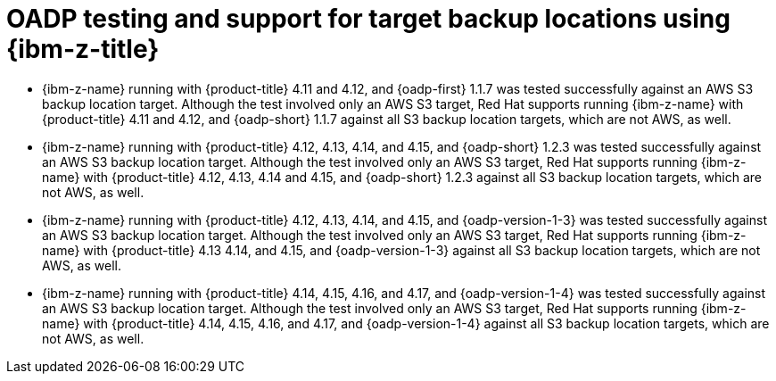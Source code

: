 // Module included in the following assemblies:
//
// * backup_and_restore/application_backup_and_restore/oadp-features-plugins.adoc

:_mod-docs-content-type: CONCEPT
[id="oadp-ibm-z-test-support_{context}"]
= OADP testing and support for target backup locations using {ibm-z-title}

* {ibm-z-name} running with {product-title} 4.11 and 4.12, and {oadp-first} 1.1.7 was tested successfully against an AWS S3 backup location target. Although the test involved only an AWS S3 target, Red Hat supports running {ibm-z-name} with {product-title} 4.11 and 4.12, and {oadp-short} 1.1.7 against all S3 backup location targets, which are not AWS, as well.
* {ibm-z-name} running with {product-title} 4.12, 4.13, 4.14, and 4.15, and {oadp-short} 1.2.3 was tested successfully against an AWS S3 backup location target. Although the test involved only an AWS S3 target, Red Hat supports running {ibm-z-name} with {product-title} 4.12, 4.13, 4.14 and 4.15, and {oadp-short} 1.2.3 against all S3 backup location targets, which are not AWS, as well.
* {ibm-z-name} running with {product-title} 4.12, 4.13, 4.14, and 4.15, and {oadp-version-1-3} was tested successfully against an AWS S3 backup location target. Although the test involved only an AWS S3 target, Red Hat supports running {ibm-z-name} with {product-title} 4.13 4.14, and 4.15, and {oadp-version-1-3} against all S3 backup location targets, which are not AWS, as well.
* {ibm-z-name} running with {product-title} 4.14, 4.15, 4.16, and 4.17, and {oadp-version-1-4} was tested successfully against an AWS S3 backup location target. Although the test involved only an AWS S3 target, Red Hat supports running {ibm-z-name} with {product-title} 4.14, 4.15, 4.16, and 4.17, and {oadp-version-1-4} against all S3 backup location targets, which are not AWS, as well.
